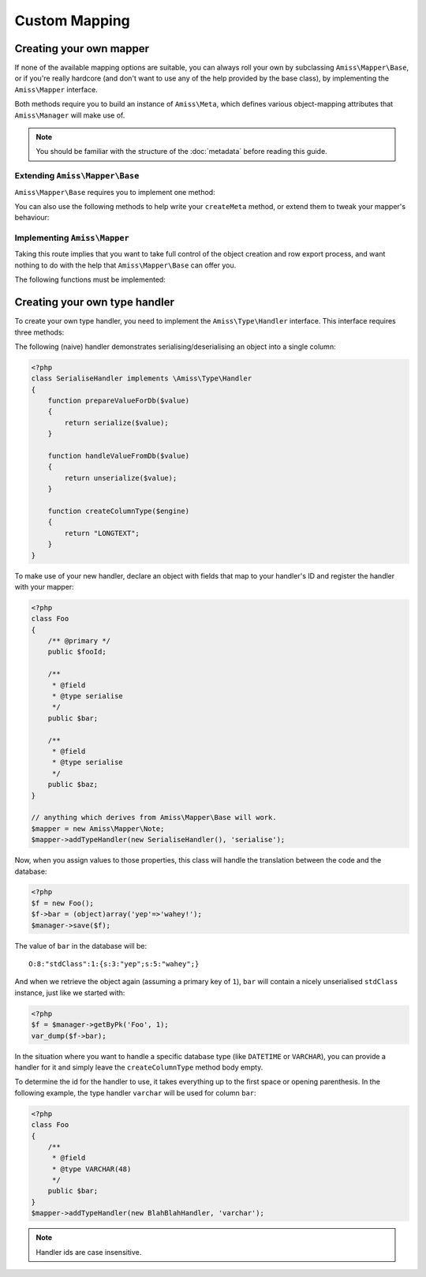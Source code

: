 Custom Mapping
==============

.. _custom-mapping:

Creating your own mapper
------------------------

If none of the available mapping options are suitable, you can always roll your own by subclassing ``Amiss\Mapper\Base``, or if you're really hardcore (and don't want to use any of the help provided by the base class), by implementing the ``Amiss\Mapper`` interface.

Both methods require you to build an instance of ``Amiss\Meta``, which defines various object-mapping attributes that ``Amiss\Manager`` will make use of.

.. note:: You should be familiar with the structure of the :doc:`metadata` before reading this guide.


Extending ``Amiss\Mapper\Base``
^^^^^^^^^^^^^^^^^^^^^^^^^^^^^^^

``Amiss\Mapper\Base`` requires you to implement one method:

.. py:function:: protected createMeta( $class )

    Must return an instance of ``Amiss\Meta`` for the ``$class``. See :doc:`metadata` for details on how to structure this object.

    :param class: The class name to create the Meta object for. This will already have been resolved using ``resolveObjectName`` (see below).


You can also use the following methods to help write your ``createMeta`` method, or extend them to tweak your mapper's behaviour:

.. py:function:: protected resolveObjectName( $name )

    Take a name provided to ``Amiss\Manager`` and convert it before it gets passed to ``createMeta``.


.. py:function:: protected getDefaultTable( $class )

    When no table is specified, you can use this method to generate a table name based on the class name. By default, it will take a ``Class\Name\Like\ThisOne`` and make a table name like ``this_one``.


Implementing ``Amiss\Mapper``
^^^^^^^^^^^^^^^^^^^^^^^^^^^^^

Taking this route implies that you want to take full control of the object creation and row export process, and want nothing to do with the help that ``Amiss\Mapper\Base`` can offer you. 

The following functions must be implemented:

.. py:function:: getMeta( $class )
    
    Must return an instance of ``Amiss\Meta`` that defines the mapping for the class name passed. See :doc:`metadata` for details on how to structure this object.

    :param class: A string containing the name used when ``Amiss\Manager`` is called to act on an "object".


.. py:function:: createObject( $meta , $row , $args )

    Create the object mapped by the passed ``Amiss\Meta`` object, assign the values from the ``$row``, and return the freshly minted instance.

    Constructor arguments are passed using ``$args``, but if you really have to, you can ignore them. Or merge them with an existing array. Or whatever.

    :param meta:  ``Amiss\Meta`` defining the mapping
    :param row:   Database row to use when populating your instance
    :param args:  Constructor arguments passed to ``Amiss\Manager``. Will most likely be empty.


.. py:function:: exportRow( $meta , $object )
    
    Creates a row that will be used to insert or update the database. Must return a 1-dimensional associative array (or instance of `ArrayAccess <http://php.net/manual/en/class.arrayaccess.php>`_).

    :param meta:    ``Amiss\Meta`` defining the mapping
    :param object:  The object containing the values which will be used for the row


.. py:function:: determineTypeHandler( $type )

    Return an instance of ``Amiss\Type\Handler`` for the passed type. Can return ``null``.

    This is only really used by the ``Amiss\TableBuilder`` class when you roll your own mapper unless you make use of it yourself. If you don't intend to use the table builer and don't intend to use this facility to map types yourself, just leave the method body empty.

    :param type:  The ID of the type to return a handler for.


.. _custom-type-handler:

Creating your own type handler
------------------------------

To create your own type handler, you need to implement the ``Amiss\Type\Handler`` interface. This interface requires three methods:

.. py:function:: prepareValueForDb( $value )
    
    Take an object value and prepare it for insertion into the database
    

.. py:function:: handleValueFromDb( $value )
    
    Takes a value coming out of the database and prepare it for assigning to an object.


.. py:function:: createColumnType( $engine )

    This generates the database type string for use in table creation. See :doc:`/schema` for more info. You can simply leave this method empty if you prefer and the type declared against the field will used instead if it is set.

    This method makes the database engine name available so you can return a different type depending on whether you're using MySQL or SQLite.


The following (naive) handler demonstrates serialising/deserialising an object into a single column:

.. code-block:: php

    <?php
    class SerialiseHandler implements \Amiss\Type\Handler
    {
        function prepareValueForDb($value)
        {
            return serialize($value);
        }

        function handleValueFromDb($value)
        {
            return unserialize($value);
        }

        function createColumnType($engine)
        {
            return "LONGTEXT";
        }
    }


To make use of your new handler, declare an object with fields that map to your handler's ID and register the handler with your mapper:

.. code-block:: php

    <?php
    class Foo
    {
        /** @primary */
        public $fooId;

        /**
         * @field
         * @type serialise
         */
        public $bar;

        /**
         * @field
         * @type serialise
         */
        public $baz;
    }

    // anything which derives from Amiss\Mapper\Base will work.
    $mapper = new Amiss\Mapper\Note;
    $mapper->addTypeHandler(new SerialiseHandler(), 'serialise');


Now, when you assign values to those properties, this class will handle the translation between the code and the database:

.. code-block:: php

    <?php
    $f = new Foo();
    $f->bar = (object)array('yep'=>'wahey!');
    $manager->save($f);


The value of ``bar`` in the database will be::

    O:8:"stdClass":1:{s:3:"yep";s:5:"wahey";}


And when we retrieve the object again (assuming a primary key of ``1``), ``bar`` will contain a nicely unserialised ``stdClass`` instance, just like we started with:

.. code-block:: php

    <?php
    $f = $manager->getByPk('Foo', 1);
    var_dump($f->bar);
    

In the situation where you want to handle a specific database type (like ``DATETIME`` or ``VARCHAR``), you can provide a handler for it and simply leave the ``createColumnType`` method body empty. 

To determine the id for the handler to use, it takes everything up to the first space or opening parenthesis. In the following example, the type handler ``varchar`` will be used for column ``bar``:

.. code-block:: php

    <?php
    class Foo
    {
        /**
         * @field
         * @type VARCHAR(48)
         */
        public $bar;
    }
    $mapper->addTypeHandler(new BlahBlahHandler, 'varchar');

.. note:: Handler ids are case insensitive.
